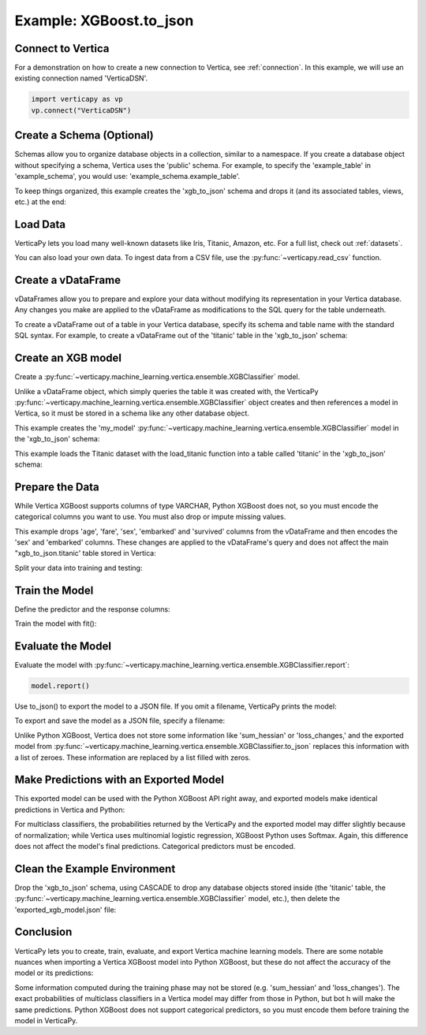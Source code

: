 .. _user_guide.full_stack.to_json:

=========================
Example: XGBoost.to_json
=========================

Connect to Vertica
--------------------

For a demonstration on how to create a new connection to Vertica, 
see :ref:`connection`. In this example, we will use an 
existing connection named 'VerticaDSN'.

.. code-block:: python

    import verticapy as vp
    vp.connect("VerticaDSN")

Create a Schema (Optional)
---------------------------

Schemas allow you to organize database objects in a collection, similar to a namespace. If you create a database object 
without specifying a schema, Vertica uses the 'public' schema. For example, to specify the 'example_table' in 'example_schema', you would use: 'example_schema.example_table'.

To keep things organized, this example creates the 'xgb_to_json' schema and drops it (and its associated tables, views, etc.) at the end:

.. ipython:: python
    :suppress:

    import verticapy as vp

.. ipython:: python

    vp.drop("xgb_to_json", method = "schema")
    vp.create_schema("xgb_to_json")

Load Data
----------

VerticaPy lets you load many well-known datasets like Iris, Titanic, Amazon, etc.
For a full list, check out :ref:`datasets`.

.. ipython:: python

    from verticapy.datasets import load_titanic
    vdf = load_titanic(
        name = "titanic",
        schema = "xgb_to_json",
    )


You can also load your own data. To ingest data from a CSV file, 
use the :py:func:`~verticapy.read_csv` function.

Create a vDataFrame
--------------------

vDataFrames allow you to prepare and explore your data without modifying its representation in your Vertica database. Any changes you make are applied to the vDataFrame as modifications to the SQL query for the table underneath.

To create a vDataFrame out of a table in your Vertica database, specify its schema and table name with the standard SQL syntax. For example, to create a vDataFrame out of the 'titanic' table in the 'xgb_to_json' schema:

.. ipython:: python

    vdf = vp.vDataFrame("xgb_to_json.titanic")

Create an XGB model
-------------------

Create a :py:func:`~verticapy.machine_learning.vertica.ensemble.XGBClassifier` model.

Unlike a vDataFrame object, which simply queries the table it 
was created with, the VerticaPy :py:func:`~verticapy.machine_learning.vertica.ensemble.XGBClassifier` object creates 
and then references a model in Vertica, so it must be stored in a 
schema like any other database object.

This example creates the 'my_model' :py:func:`~verticapy.machine_learning.vertica.ensemble.XGBClassifier` model in 
the 'xgb_to_json' schema:

This example loads the Titanic dataset with the load_titanic function 
into a table called 'titanic' in the 'xgb_to_json' schema:

.. ipython:: python

    from verticapy.machine_learning.vertica.ensemble import XGBClassifier
    model = XGBClassifier(
        "xgb_to_json.my_model",
        max_ntree = 4,
        max_depth = 3,
    )

Prepare the Data
-----------------

While Vertica XGBoost supports columns of type VARCHAR, Python XGBoost does not, so you must encode the categorical 
columns you want to use. You must also drop or impute missing values.

This example drops 'age', 'fare', 'sex', 'embarked' and 'survived' columns from the vDataFrame and then encodes the 
'sex' and 'embarked' columns. These changes are applied to the vDataFrame's query and does not affect the main "xgb_to_json.titanic' table stored in Vertica:

.. ipython:: python

    vdf = vdf[["age", "fare", "sex", "embarked", "survived"]];
    vdf.dropna();
    vdf["sex"].label_encode();
    vdf["embarked"].label_encode();


.. ipython:: python
    :suppress:
    :okwarning:

    res = vdf
    html_file = open("/project/data/VerticaPy/docs/figures/ug_fs_to_json_vdf.html", "w")
    html_file.write(res._repr_html_())
    html_file.close()

.. raw:: html
    :file: /project/data/VerticaPy/docs/figures/ug_fs_to_json_vdf.html

Split your data into training and testing:

.. ipython:: python

    train, test = vdf.train_test_split(0.05);

Train the Model
----------------

Define the predictor and the response columns:

.. ipython:: python

    relation = train;
    X = ["age", "fare", "sex", "embarked"]
    y = "survived"

Train the model with fit():

.. ipython:: python
    :okwarning:

    model.fit(relation, X, y)

Evaluate the Model
--------------------

Evaluate the model with :py:func:`~verticapy.machine_learning.vertica.ensemble.XGBClassifier.report`:

.. code-block:: ipython

    model.report()

.. ipython:: python
    :suppress:
    :okwarning:

    res = model.report()
    html_file = open("/project/data/VerticaPy/docs/figures/ug_fs_to_json_report.html", "w")
    html_file.write(res._repr_html_())
    html_file.close()

.. raw:: html
    :file: /project/data/VerticaPy/docs/figures/ug_fs_to_json_report.html

Use to_json() to export the model to a JSON file. If you omit a filename, VerticaPy prints the model:

.. ipython:: python

    model.to_json()


To export and save the model as a JSON file, specify a filename:

.. ipython:: python

    model.to_json("exported_xgb_model.json");

Unlike Python XGBoost, Vertica does not store some information like 'sum_hessian' or 'loss_changes,' and the exported model from :py:func:`~verticapy.machine_learning.vertica.ensemble.XGBClassifier.to_json` replaces this information with a list of zeroes. These information are replaced by a list filled with zeros.

Make Predictions with an Exported Model
----------------------------------------

This exported model can be used with the Python XGBoost API right away, and exported models make identical predictions in Vertica and Python:

.. ipython:: python

    import pytest
    import xgboost as xgb
    model_python = xgb.XGBClassifier();
    model_python.load_model("exported_xgb_model.json");
    # Convert to numpy format
    X_test = test["age","fare","sex","embarked"].to_numpy() ;
    y_test_vertica = model.to_python(return_proba = True)(X_test);
    y_test_python = model_python.predict_proba(X_test);
    result = (y_test_vertica - y_test_python) ** 2;
    result = result.sum() / len(result);
    assert result == pytest.approx(0.0, abs = 1.0E-14)

For multiclass classifiers, the probabilities returned by the VerticaPy and the exported model may differ slightly because of normalization; while Vertica uses multinomial logistic regression, XGBoost Python uses Softmax. Again, this difference does not affect the model's final predictions. Categorical predictors must be encoded.


Clean the Example Environment
------------------------------

Drop the 'xgb_to_json' schema, using CASCADE to drop any 
database objects stored inside (the 'titanic' table, the 
:py:func:`~verticapy.machine_learning.vertica.ensemble.XGBClassifier` 
model, etc.), then delete the 'exported_xgb_model.json' file:

.. ipython:: python

    import os
    os.remove("exported_xgb_model.json")
    vp.drop("xgb_to_json", method = "schema")

Conclusion
-----------

VerticaPy lets you to create, train, evaluate, and export 
Vertica machine learning models. There are some notable 
nuances when importing a Vertica XGBoost model into 
Python XGBoost, but these do not affect the accuracy of the model or its predictions:

Some information computed during the training phase may not 
be stored (e.g. 'sum_hessian' and 'loss_changes').
The exact probabilities of multiclass classifiers in a 
Vertica model may differ from those in Python, but bot  h 
will make the same predictions.
Python XGBoost does not support categorical predictors, 
so you must encode them before training the model in VerticaPy.